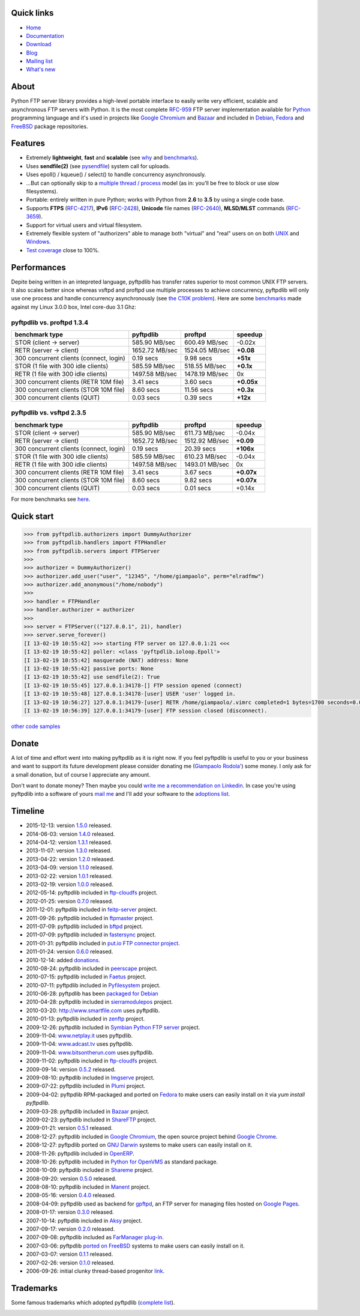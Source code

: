 .. image:: https://img.shields.io/pypi/dm/pyftpdlib.svg
    :target: https://pypi.python.org/pypi/pyftpdlib/
    :alt: Download this month

.. image:: https://img.shields.io/pypi/v/pyftpdlib.svg
    :target: https://pypi.python.org/pypi/pyftpdlib/
    :alt: Latest version

.. image:: https://img.shields.io/pypi/l/pyftpdlib.svg
    :target: https://pypi.python.org/pypi/pyftpdlib/
    :alt: License

.. image:: https://img.shields.io/travis/giampaolo/pyftpdlib/master.svg
    :target: https://travis-ci.org/giampaolo/pyftpdlib
    :alt: Travis

Quick links
===========

- `Home <https://github.com/giampaolo/pyftpdlib>`__
- `Documentation <http://pythonhosted.org/pyftpdlib/>`__
- `Download <https://pypi.python.org/pypi/pyftpdlib/>`__
- `Blog <http://grodola.blogspot.com/search/label/pyftpdlib>`__
- `Mailing list <http://groups.google.com/group/pyftpdlib/topics>`__
- `What's new <https://github.com/giampaolo/pyftpdlib/blob/master/HISTORY.rst>`__

About
=====

Python FTP server library provides a high-level portable interface to easily
write very efficient, scalable and asynchronous FTP servers with Python. It is
the most complete `RFC-959 <http://www.faqs.org/rfcs/rfc959.html>`__ FTP server
implementation available for `Python <http://www.python.org/>`__ programming
language and it's used in projects like
`Google Chromium <http://www.code.google.com/chromium/>`__ and
`Bazaar <http://bazaar-vcs.org/>`__ and included in
`Debian <http://packages.debian.org/sid/python-pyftpdlib>`__,
`Fedora <https://admin.fedoraproject.org/pkgdb/packages/name/pyftpdlib>`__ and
`FreeBSD <http://www.freshports.org/ftp/py-pyftpdlib/>`__ package repositories.

Features
========

- Extremely **lightweight**, **fast** and **scalable** (see
  `why <https://github.com/giampaolo/pyftpdlib/issues/203>`__ and
  `benchmarks <http://pythonhosted.org/pyftpdlib/benchmarks.html>`__).
- Uses **sendfile(2)** (see `pysendfile <https://github.com/giampaolo/pysendfile>`__)
  system call for uploads.
- Uses epoll() / kqueue() / select() to handle concurrency asynchronously.
- ...But can optionally skip to a
  `multiple thread / process <http://pythonhosted.org/pyftpdlib/tutorial.html#changing-the-concurrency-model>`__
  model (as in: you'll be free to block or use slow filesystems).
- Portable: entirely written in pure Python; works with Python from **2.6** to
  **3.5** by using a single code base.
- Supports **FTPS** (`RFC-4217 <http://tools.ietf.org/html/rfc4217>`__),
  **IPv6** (`RFC-2428 <ftp://ftp.rfc-editor.org/in-notes/rfc2428.txt>`__),
  **Unicode** file names (`RFC-2640 <http://tools.ietf.org/html/rfc2640>`__),
  **MLSD/MLST** commands (`RFC-3659 <ftp://ftp.rfc-editor.org/in-notes/rfc3659.txt>`__).
- Support for virtual users and virtual filesystem.
- Extremely flexible system of "authorizers" able to manage both "virtual" and
  "real" users on on both
  `UNIX <http://pythonhosted.org/pyftpdlib/tutorial.html#unix-ftp-server>`__
  and
  `Windows <http://pythonhosted.org/pyftpdlib/tutorial.html#windows-ftp-server>`__.
- `Test coverage <https://github.com/giampaolo/pyftpdlib/blob/master/pyftpdlib/test/>`__
  close to 100%.

Performances
============

Depite being written in an intepreted language, pyftpdlib has transfer rates
superior to most common UNIX FTP servers. It also scales better since whereas
vsftpd and proftpd use multiple processes to achieve concurrency, pyftpdlib
will only use one process and handle concurrency asynchronously (see
`the C10K problem <http://www.kegel.com/c10k.html>`__). Here are some
`benchmarks <https://github.com/giampaolo/pyftpdlib/blob/master/test/bench.py>`__
made against my Linux 3.0.0 box, Intel core-duo 3.1 Ghz:

pyftpdlib vs. proftpd 1.3.4
---------------------------

+-----------------------------------------+----------------+----------------+-------------+
| **benchmark type**                      | **pyftpdlib**  | **proftpd**    | **speedup** |
+-----------------------------------------+----------------+----------------+-------------+
| STOR (client -> server)                 |  585.90 MB/sec | 600.49 MB/sec  | -0.02x      |
+-----------------------------------------+----------------+----------------+-------------+
| RETR (server -> client)                 | 1652.72 MB/sec | 1524.05 MB/sec | **+0.08**   |
+-----------------------------------------+----------------+----------------+-------------+
| 300 concurrent clients (connect, login) |    0.19 secs   | 9.98 secs      | **+51x**    |
+-----------------------------------------+----------------+----------------+-------------+
| STOR (1 file with 300 idle clients)     |  585.59 MB/sec | 518.55 MB/sec  | **+0.1x**   |
+-----------------------------------------+----------------+----------------+-------------+
| RETR (1 file with 300 idle clients)     | 1497.58 MB/sec | 1478.19 MB/sec | 0x          |
+-----------------------------------------+----------------+----------------+-------------+
| 300 concurrent clients (RETR 10M file)  |    3.41 secs   | 3.60 secs      | **+0.05x**  |
+-----------------------------------------+----------------+----------------+-------------+
| 300 concurrent clients (STOR 10M file)  |    8.60 secs   | 11.56 secs     | **+0.3x**   |
+-----------------------------------------+----------------+----------------+-------------+
| 300 concurrent clients (QUIT)           |    0.03 secs   | 0.39 secs      | **+12x**    |
+-----------------------------------------+----------------+----------------+-------------+

pyftpdlib vs. vsftpd 2.3.5
--------------------------

+-----------------------------------------+----------------+----------------+-------------+
| **benchmark type**                      | **pyftpdlib**  | **proftpd**    | **speedup** |
+-----------------------------------------+----------------+----------------+-------------+
| STOR (client -> server)                 |  585.90 MB/sec | 611.73 MB/sec  | -0.04x      |
+-----------------------------------------+----------------+----------------+-------------+
| RETR (server -> client)                 | 1652.72 MB/sec | 1512.92 MB/sec | **+0.09**   |
+-----------------------------------------+----------------+----------------+-------------+
| 300 concurrent clients (connect, login) |    0.19 secs   | 20.39 secs     | **+106x**   |
+-----------------------------------------+----------------+----------------+-------------+
| STOR (1 file with 300 idle clients)     |  585.59 MB/sec | 610.23 MB/sec  | -0.04x      |
+-----------------------------------------+----------------+----------------+-------------+
| RETR (1 file with 300 idle clients)     | 1497.58 MB/sec | 1493.01 MB/sec | 0x          |
+-----------------------------------------+----------------+----------------+-------------+
| 300 concurrent clients (RETR 10M file)  |    3.41 secs   | 3.67 secs      | **+0.07x**  |
+-----------------------------------------+----------------+----------------+-------------+
| 300 concurrent clients (STOR 10M file)  |    8.60 secs   | 9.82 secs      | **+0.07x**  |
+-----------------------------------------+----------------+----------------+-------------+
| 300 concurrent clients (QUIT)           |    0.03 secs   | 0.01 secs      | +0.14x      |
+-----------------------------------------+----------------+----------------+-------------+

For more benchmarks see `here <http://pythonhosted.org/pyftpdlib/benchmarks.html>`__.

Quick start
===========

.. code-block:: python

    >>> from pyftpdlib.authorizers import DummyAuthorizer
    >>> from pyftpdlib.handlers import FTPHandler
    >>> from pyftpdlib.servers import FTPServer
    >>>
    >>> authorizer = DummyAuthorizer()
    >>> authorizer.add_user("user", "12345", "/home/giampaolo", perm="elradfmw")
    >>> authorizer.add_anonymous("/home/nobody")
    >>>
    >>> handler = FTPHandler
    >>> handler.authorizer = authorizer
    >>>
    >>> server = FTPServer(("127.0.0.1", 21), handler)
    >>> server.serve_forever()
    [I 13-02-19 10:55:42] >>> starting FTP server on 127.0.0.1:21 <<<
    [I 13-02-19 10:55:42] poller: <class 'pyftpdlib.ioloop.Epoll'>
    [I 13-02-19 10:55:42] masquerade (NAT) address: None
    [I 13-02-19 10:55:42] passive ports: None
    [I 13-02-19 10:55:42] use sendfile(2): True
    [I 13-02-19 10:55:45] 127.0.0.1:34178-[] FTP session opened (connect)
    [I 13-02-19 10:55:48] 127.0.0.1:34178-[user] USER 'user' logged in.
    [I 13-02-19 10:56:27] 127.0.0.1:34179-[user] RETR /home/giampaolo/.vimrc completed=1 bytes=1700 seconds=0.001
    [I 13-02-19 10:56:39] 127.0.0.1:34179-[user] FTP session closed (disconnect).

`other code samples <http://pythonhosted.org/pyftpdlib/tutorial.html>`__

Donate
======

A lot of time and effort went into making pyftpdlib as it is right now.
If you feel pyftpdlib is useful to you or your business and want to support its
future development please consider donating me
(`Giampaolo Rodola' <http://grodola.blogspot.com/p/about.html>`_) some money.
I only ask for a small donation, but of course I appreciate any amount.

.. image:: https://www.paypal.com/en_US/i/btn/btn_donateCC_LG.gif
  :target: https://www.paypal.com/cgi-bin/webscr?cmd=_s-xclick&hosted_button_id=ZSSF7G42VA2XE
  :alt: Donate via PayPal

Don't want to donate money? Then maybe you could
`write me a recommendation on Linkedin <http://www.linkedin.com/in/grodola>`_.
In case you're using pyftpdlib into a software of yours
`mail me <http://grodola.blogspot.com/p/about.html>`_ and I'll add your
software to the
`adoptions list <http://pythonhosted.org/pyftpdlib/adoptions.html>`__.

Timeline
========

- 2015-12-13: version `1.5.0 <https://pypi.python.org/packages/source/p/pyftpdlib/pyftpdlib-1.5.0.tar.gz>`__ released.
- 2014-06-03: version `1.4.0 <https://pypi.python.org/packages/source/p/pyftpdlib/pyftpdlib-1.4.0.tar.gz>`__ released.
- 2014-04-12: version `1.3.1 <https://pypi.python.org/packages/source/p/pyftpdlib/pyftpdlib-1.3.1.tar.gz>`__ released.
- 2013-11-07: version `1.3.0 <https://pypi.python.org/packages/source/p/pyftpdlib/pyftpdlib-1.3.0.tar.gz>`__ released.
- 2013-04-22: version `1.2.0 <https://pypi.python.org/packages/source/p/pyftpdlib/pyftpdlib-1.2.0.tar.gz>`__ released.
- 2013-04-09: version `1.1.0 <https://pypi.python.org/packages/source/p/pyftpdlib/pyftpdlib-1.1.0.tar.gz>`__ released.
- 2013-02-22: version `1.0.1 <https://pypi.python.org/packages/source/p/pyftpdlib/pyftpdlib-1.0.1.tar.gz>`__ released.
- 2013-02-19: version `1.0.0 <https://pypi.python.org/packages/source/p/pyftpdlib/pyftpdlib-1.0.0.tar.gz>`__ released.
- 2012-05-14: pyftpdlib included in `ftp-cloudfs <https://github.com/chmouel/ftp-cloudfs/>`__ project.
- 2012-01-25: version `0.7.0 <https://pypi.python.org/packages/source/p/pyftpdlib/pyftpdlib-0.7.0.tar.gz>`__ released.
- 2011-12-01: pyftpdlib included in `feitp-server <http://code.google.com/p/feitp-server/>`__ project.
- 2011-09-26: pyftpdlib included in `ftpmaster <https://github.com/MarkLIC/ftpmaster>`__ project.
- 2011-07-09: pyftpdlib included in `bftpd <http://bftpd.sourceforge.net/>`__ project.
- 2011-07-09: pyftpdlib included in `fastersync <http://code.google.com/p/fastersync/>`__ project.
- 2011-01-31: pyftpdlib included in `put.io FTP connector project <http://code.google.com/p/pyftpdlib/wiki/Adoptions?ts=1296442469&updated=Adoptions#put.io*FTP*connector>`__.
- 2011-01-24: version `0.6.0 <https://pypi.python.org/packages/source/p/pyftpdlib/pyftpdlib-0.6.0.tar.gz>`__ released.
- 2010-12-14: added `donations <http://code.google.com/p/pyftpdlib/wiki/Donate>`__.
- 2010-08-24: pyftpdlib included in `peerscape <http://www.peerscape.org/>`__ project.
- 2010-07-15: pyftpdlib included in `Faetus <http://tomatohater.com/faetus/>`__ project.
- 2010-07-11: pyftpdlib included in `Pyfilesystem <http://code.google.com/p/pyfilesystem>`__ project.
- 2010-06-28: pyftpdlib has been `packaged for Debian <http://packages.debian.org/sid/python-pyftpdlib>`__
- 2010-04-28: pyftpdlib included in `sierramodulepos <http://forge.openbravo.com/plugins/mwiki/index.php/MobilePOS>`__ project.
- 2010-03-20: `http://www.smartfile.com <http://www.smartfile.com>`__ uses pyftpdlib.
- 2010-01-13: pyftpdlib included in `zenftp <http://code.irondojo.com/>`__ project.
- 2009-12-26: pyftpdlib included in `Symbian Python FTP server <http://code.google.com/p/sypftp>`__ project.
- 2009-11-04: `www.netplay.it <http://www.netplay.it>`__ uses pyftpdlib.
- 2009-11-04: `www.adcast.tv <http://www.adcast.tv>`__ uses pyftpdlib.
- 2009-11-04: `www.bitsontherun.com <http://www.bitsontherun.com>`__ uses pyftpdlib.
- 2009-11-02: pyftpdlib included in `ftp-cloudfs <http://github.com/chmouel/ftp-cloudfs>`__ project.
- 2009-09-14: version `0.5.2 <https://pypi.python.org/packages/source/p/pyftpdlib/pyftpdlib-0.5.2.tar.gz>`__ released.
- 2009-08-10: pyftpdlib included in `Imgserve <http://github.com/wuzhe/imgserve/tree/master>`__ project.
- 2009-07-22: pyftpdlib included in  `Plumi <http://plumi.org/wiki>`__ project.
- 2009-04-02: pyftpdlib RPM-packaged and ported on `Fedora <https://admin.fedoraproject.org/pkgdb/packages/name/pyftpdlib>`__ to make users can easily install on it via *yum install pyftpdlib*.
- 2009-03-28: pyftpdlib included in  `Bazaar <http://bazaar-vcs.org/>`__ project.
- 2009-02-23: pyftpdlib included in `ShareFTP <http://git.logfish.net/shareftp.git/>`__ project.
- 2009-01-21: version `0.5.1 <https://pypi.python.org/packages/source/p/pyftpdlib/pyftpdlib-0.5.1.tar.gz>`__ released.
- 2008-12-27: pyftpdlib included in `Google Chromium <http://code.google.com/intl/it-IT/chromium/>`__, the open source project behind `Google Chrome <http://www.google.com/chrome>`__.
- 2008-12-27: pyftpdlib ported on `GNU Darwin <http://www.gnu-darwin.org/>`__ systems to make users can easily install on it.
- 2008-11-26: pyftpdlib included in `OpenERP <http://openerp.com>`__.
- 2008-10-26: pyftpdlib included in `Python for OpenVMS <http://www.vmspython.org/>`__ as standard package.
- 2008-10-09: pyftpdlib included in `Shareme <http://bbs.archlinux.org/viewtopic.php?pid=431474>`__ project.
- 2008-09-20: version `0.5.0 <https://pypi.python.org/packages/source/p/pyftpdlib/pyftpdlib-0.5.0.tar.gz>`__ released.
- 2008-08-10: pyftpdlib included in `Manent <http://trac.manent-backup.com/>`__ project.
- 2008-05-16: version `0.4.0 <https://pypi.python.org/packages/source/p/pyftpdlib/pyftpdlib-0.4.0.tar.gz>`__ released.
- 2008-04-09: pyftpdlib used as backend for `gpftpd <http://arkadiusz-wahlig.blogspot.com/2008/04/hosting-files-on-google.html>`__, an FTP server for managing files hosted on `Google Pages <http://-ages.google.com>`__.
- 2008-01-17: version `0.3.0 <https://pypi.python.org/packages/source/p/pyftpdlib/pyftpdlib-0.3.0.tar.gz>`__ released.
- 2007-10-14: pyftpdlib included in `Aksy <http://walco.n--tree.net/projects/aksy/wiki>`__ project.
- 2007-09-17: version `0.2.0 <https://pypi.python.org/packages/source/p/pyftpdlib/pyftpdlib-0.2.0.tar.gz>`__ released.
- 2007-09-08: pyftpdlib included as `FarManager <http://farmanager.com/>`__ `plug-in <http://www.farmanager.com/enforum/viewtopic.php?t=640&highlight=&sid=12d4d90f27f421243bcf7a0e3c516efb>`__.
- 2007-03-06: pyftpdlib `ported on FreeBSD <http://www.freshports.org/ftp/py-pyftpdlib/>`__ systems to make users can easily install on it.
- 2007-03-07: version `0.1.1 <http://pyftpdlib.googlecode.com/files/pyftpdlib*0.1.1.tar.gz>`__ released.
- 2007-02-26: version `0.1.0 <http://pyftpdlib.googlecode.com/files/pyftpdlib*0.1.tar.gz>`__ released.
- 2006-09-26: initial clunky thread-based progenitor `link <http://billiejoex.altervista.org/Prj_pftpd.htm>`__.

Trademarks
==========

Some famous trademarks which adopted pyftpdlib (`complete list <http://pythonhosted.org/pyftpdlib/adoptions.html>`__).

.. image:: http://pyftpdlib.googlecode.com/svn-history/wiki/images/chrome.jpg
  :target: http://www.google.com/chrome
.. image:: http://pyftpdlib.googlecode.com/svn-history/wiki/images/debian.png
  :target: http://www.debian.org
.. image:: http://pyftpdlib.googlecode.com/svn-history/wiki/images/fedora.png
  :target: http://fedoraproject.org/
.. image:: http://pyftpdlib.googlecode.com/svn-history/wiki/images/freebsd.gif
  :target: http://www.freebsd.org
.. image:: http://pyftpdlib.googlecode.com/svn-history/wiki/images/openerp.jpg
  :target: http://openerp.com
.. image:: http://pyftpdlib.googlecode.com/svn-history/wiki/images/bazaar.jpg
  :target: http://bazaar-vcs.org
.. image:: http://pyftpdlib.googlecode.com/svn-history/wiki/images/bitsontherun.png
  :target: http://www.bitsontherun.com
.. image:: http://pyftpdlib.googlecode.com/svn-history/wiki/images/openvms.png
  :target: http://www.openvms.org/
.. image:: http://pyftpdlib.googlecode.com/svn-history/wiki/images/smartfile.jpg
  :target: http://www.openvms.org/
